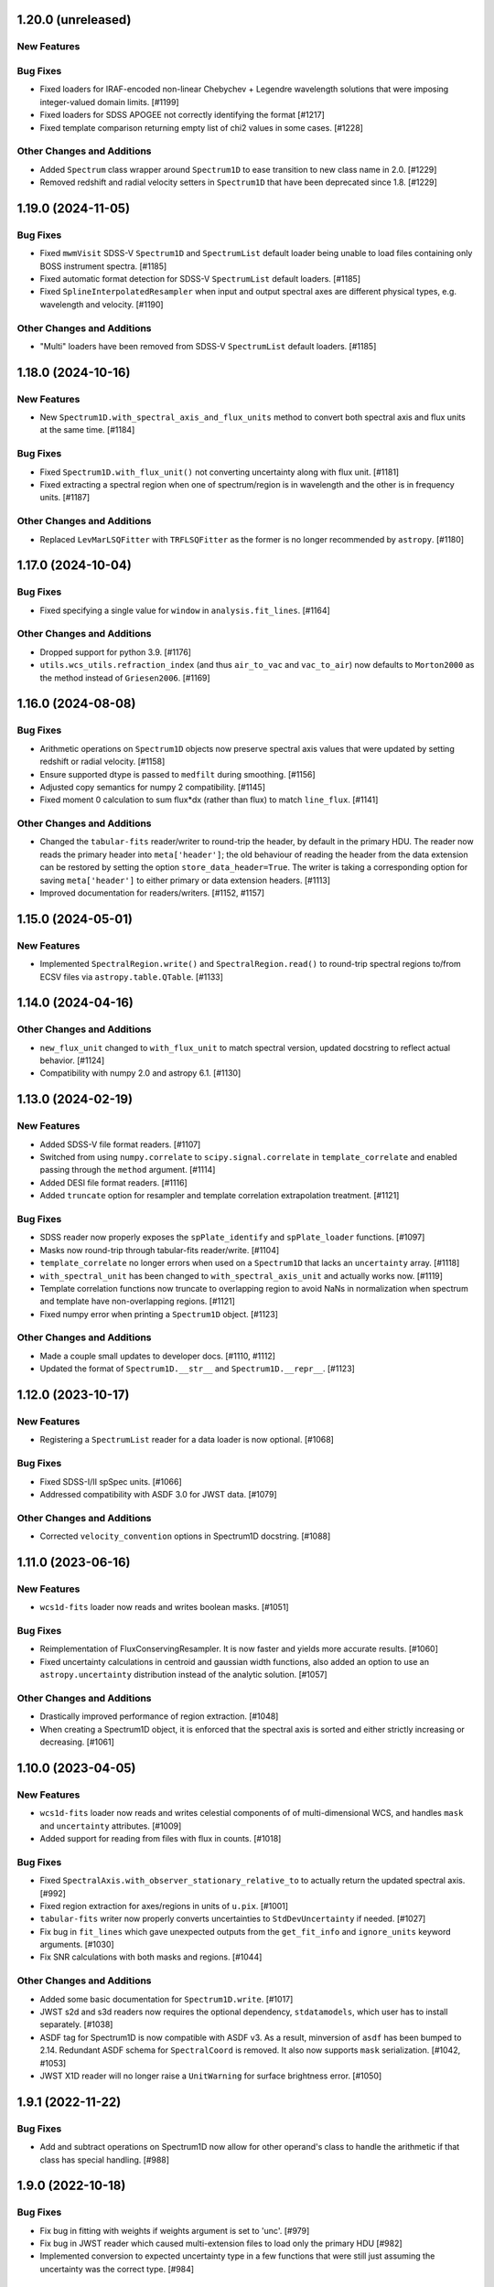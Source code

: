 1.20.0 (unreleased)
-------------------

New Features
^^^^^^^^^^^^

Bug Fixes
^^^^^^^^^

- Fixed loaders for IRAF-encoded non-linear Chebychev + Legendre wavelength
  solutions that were imposing integer-valued domain limits. [#1199]
- Fixed loaders for SDSS APOGEE not correctly identifying the format [#1217]
- Fixed template comparison returning empty list of chi2 values in some cases. [#1228]

Other Changes and Additions
^^^^^^^^^^^^^^^^^^^^^^^^^^^

- Added ``Spectrum`` class wrapper around ``Spectrum1D`` to ease transition to new
  class name in 2.0. [#1229]

- Removed redshift and radial velocity setters in ``Spectrum1D`` that have been deprecated
  since 1.8. [#1229]

1.19.0 (2024-11-05)
-------------------

Bug Fixes
^^^^^^^^^

- Fixed ``mwmVisit`` SDSS-V ``Spectrum1D`` and ``SpectrumList`` default loader
  being unable to load files containing only BOSS instrument spectra. [#1185]

- Fixed automatic format detection for SDSS-V ``SpectrumList`` default loaders. [#1185]

- Fixed ``SplineInterpolatedResampler`` when input and output spectral axes are different
  physical types, e.g. wavelength and velocity. [#1190]

Other Changes and Additions
^^^^^^^^^^^^^^^^^^^^^^^^^^^

- "Multi" loaders have been removed from SDSS-V ``SpectrumList`` default loaders. [#1185]

1.18.0 (2024-10-16)
-------------------

New Features
^^^^^^^^^^^^

- New ``Spectrum1D.with_spectral_axis_and_flux_units`` method to convert both
  spectral axis and flux units at the same time. [#1184]

Bug Fixes
^^^^^^^^^

- Fixed ``Spectrum1D.with_flux_unit()`` not converting uncertainty along
  with flux unit. [#1181]

- Fixed extracting a spectral region when one of spectrum/region is in wavelength
  and the other is in frequency units. [#1187]

Other Changes and Additions
^^^^^^^^^^^^^^^^^^^^^^^^^^^

- Replaced ``LevMarLSQFitter`` with ``TRFLSQFitter`` as the former is no longer
  recommended by ``astropy``. [#1180]

1.17.0 (2024-10-04)
-------------------

Bug Fixes
^^^^^^^^^

- Fixed specifying a single value for ``window`` in ``analysis.fit_lines``. [#1164]

Other Changes and Additions
^^^^^^^^^^^^^^^^^^^^^^^^^^^

- Dropped support for python 3.9. [#1176]

- ``utils.wcs_utils.refraction_index`` (and thus ``air_to_vac`` and ``vac_to_air``)
  now defaults to ``Morton2000`` as the method instead of ``Griesen2006``. [#1169]

1.16.0 (2024-08-08)
-------------------

Bug Fixes
^^^^^^^^^

- Arithmetic operations on ``Spectrum1D`` objects now preserve spectral axis values that
  were updated by setting redshift or radial velocity. [#1158]

- Ensure supported dtype is passed to ``medfilt`` during smoothing. [#1156]

- Adjusted copy semantics for numpy 2 compatibility. [#1145]

- Fixed moment 0 calculation to sum flux*dx (rather than flux) to match ``line_flux``. [#1141]

Other Changes and Additions
^^^^^^^^^^^^^^^^^^^^^^^^^^^

- Changed the ``tabular-fits`` reader/writer to round-trip the header,
  by default in the primary HDU. The reader now reads the primary
  header into ``meta['header']``; the old behaviour of reading the
  header from the data extension can be restored by setting the option
  ``store_data_header=True``. The writer is taking a corresponding option
  for saving ``meta['header']`` to either primary or data extension headers. [#1113]

- Improved documentation for readers/writers. [#1152, #1157]

1.15.0 (2024-05-01)
-------------------

New Features
^^^^^^^^^^^^

- Implemented ``SpectralRegion.write()`` and ``SpectralRegion.read()`` to round-trip spectral
  regions to/from ECSV files via ``astropy.table.QTable``. [#1133]

1.14.0 (2024-04-16)
-------------------

Other Changes and Additions
^^^^^^^^^^^^^^^^^^^^^^^^^^^

- ``new_flux_unit`` changed to ``with_flux_unit`` to match spectral version,
  updated docstring to reflect actual behavior. [#1124]

- Compatibility with numpy 2.0 and astropy 6.1. [#1130]

1.13.0 (2024-02-19)
-------------------

New Features
^^^^^^^^^^^^

- Added SDSS-V file format readers. [#1107]

- Switched from using ``numpy.correlate`` to ``scipy.signal.correlate`` in ``template_correlate``
  and enabled passing through the ``method`` argument. [#1114]

- Added DESI file format readers. [#1116]

- Added ``truncate`` option for resampler and template correlation extrapolation treatment. [#1121]

Bug Fixes
^^^^^^^^^

- SDSS reader now properly exposes the ``spPlate_identify`` and ``spPlate_loader`` functions. [#1097]

- Masks now round-trip through tabular-fits reader/write. [#1104]

- ``template_correlate`` no longer errors when used on a ``Spectrum1D`` that lacks an
  ``uncertainty`` array. [#1118]

- ``with_spectral_unit`` has been changed to ``with_spectral_axis_unit`` and actually works
  now. [#1119]

- Template correlation functions now truncate to overlapping region to avoid NaNs in normalization
  when spectrum and template have non-overlapping regions. [#1121]

- Fixed numpy error when printing a ``Spectrum1D`` object. [#1123]

Other Changes and Additions
^^^^^^^^^^^^^^^^^^^^^^^^^^^

- Made a couple small updates to developer docs. [#1110, #1112]

- Updated the format of ``Spectrum1D.__str__`` and ``Spectrum1D.__repr__``. [#1123]

1.12.0 (2023-10-17)
-------------------

New Features
^^^^^^^^^^^^

- Registering a ``SpectrumList`` reader for a data loader is now optional. [#1068]

Bug Fixes
^^^^^^^^^

- Fixed SDSS-I/II spSpec units. [#1066]

- Addressed compatibility with ASDF 3.0 for JWST data. [#1079]

Other Changes and Additions
^^^^^^^^^^^^^^^^^^^^^^^^^^^

- Corrected ``velocity_convention`` options in Spectrum1D docstring. [#1088]

1.11.0 (2023-06-16)
-------------------

New Features
^^^^^^^^^^^^

- ``wcs1d-fits`` loader now reads and writes boolean masks. [#1051]

Bug Fixes
^^^^^^^^^
- Reimplementation of FluxConservingResampler. It is now faster and yields more accurate results. [#1060]

- Fixed uncertainty calculations in centroid and gaussian width functions, also added an option
  to use an ``astropy.uncertainty`` distribution instead of the analytic solution. [#1057]

Other Changes and Additions
^^^^^^^^^^^^^^^^^^^^^^^^^^^

- Drastically improved performance of region extraction. [#1048]

- When creating a Spectrum1D object, it is enforced that the spectral axis is sorted and either
  strictly increasing or decreasing. [#1061]

1.10.0 (2023-04-05)
-------------------

New Features
^^^^^^^^^^^^

- ``wcs1d-fits`` loader now reads and writes celestial components of
  of multi-dimensional WCS, and handles ``mask`` and ``uncertainty``
  attributes. [#1009]

- Added support for reading from files with flux in counts. [#1018]

Bug Fixes
^^^^^^^^^

- Fixed ``SpectralAxis.with_observer_stationary_relative_to`` to actually
  return the updated spectral axis. [#992]

- Fixed region extraction for axes/regions in units of ``u.pix``. [#1001]

- ``tabular-fits`` writer now properly converts uncertainties to ``StdDevUncertainty``
  if needed. [#1027]

- Fix bug in ``fit_lines`` which gave unexpected outputs from the ``get_fit_info``
  and ``ignore_units`` keyword arguments. [#1030]

- Fix SNR calculations with both masks and regions. [#1044]


Other Changes and Additions
^^^^^^^^^^^^^^^^^^^^^^^^^^^

- Added some basic documentation for ``Spectrum1D.write``. [#1017]

- JWST s2d and s3d readers now requires the optional dependency, ``stdatamodels``,
  which user has to install separately. [#1038]

- ASDF tag for Spectrum1D is now compatible with ASDF v3.
  As a result, minversion of ``asdf`` has been bumped to 2.14.
  Redundant ASDF schema for ``SpectralCoord`` is removed.
  It also now supports ``mask`` serialization. [#1042, #1053]

- JWST X1D reader will no longer raise a ``UnitWarning`` for surface brightness
  error. [#1050]


1.9.1 (2022-11-22)
------------------

Bug Fixes
^^^^^^^^^

- Add and subtract operations on Spectrum1D now allow for other operand's class
  to handle the arithmetic if that class has special handling. [#988]

1.9.0 (2022-10-18)
------------------

Bug Fixes
^^^^^^^^^

- Fix bug in fitting with weights if weights argument is set to 'unc'. [#979]

- Fix bug in JWST reader which caused multi-extension files to load only the
  primary HDU [#982]

- Implemented conversion to expected uncertainty type in a few functions that
  were still just assuming the uncertainty was the correct type. [#984]

Other Changes and Additions
^^^^^^^^^^^^^^^^^^^^^^^^^^^

- Bumped astropy minimum version to 5.1. [#984]

1.8.1 (2022-09-09)
------------------

Bug Fixes
^^^^^^^^^

- Arithmetic with constants and Spectrum1D now works in either order. [#964]

- Fixed uncertainty propagation in FluxConservingResampler. [#976]

1.8.0 (2022-08-22)
------------------

New Features
^^^^^^^^^^^^

- Implemented uncertainty propagation for analysis functions. [#938, #939, #961, #968]

- Model fitting with ``fit_lines`` now returns uncertainties from the underlying scipy
  fitter by default. [#962]

Bug Fixes
^^^^^^^^^

- Fixed a bug with moment map orders greater than 1 not being able to handle
  cubes with non-square spatial dimensions. [#970]

- Added a workaround for reading JWST IFUs with incorrect GWCS. [#973]

Other Changes and Additions
^^^^^^^^^^^^^^^^^^^^^^^^^^^

- The Spectrum1D redshift and radial_velocity attribute setters were deprecated
  in favor of the more explicit set_redshift_to, shift_spectrum_to, and
  set_radial_velocity_to methods. [#946, #943]

- ``estimate_line_parameters`` now calculates estimates based on the selected
  region, rather than the entire spectrum. [#962]

1.7.0 (2022-02-21)
------------------

Bug Fixes
^^^^^^^^^

- Fixed ``spectral_slab`` crashing when ``spectral_axis`` has unit of pixels and
  the bounds are also defined in the unit of pixels. [#926]

- Fixed resulting ``spectral_axis`` containing NaN when a cube is passed into
  ``Spectrum1D`` without WCS nor spectral axis and the spatial-spatial dimension
  is smaller than spectral dimension. [#926]

- Fixed WCS not accurately reflecting the updated spectral axis after slicing a
  ``Spectrum1D``. [#918]

Other Changes and Additions
^^^^^^^^^^^^^^^^^^^^^^^^^^^

- Logger usage is removed. Warnings now issued using Python ``warnings`` module.
  This enables more granular warning control for downstream packages. [#922]

1.6.0 (2022-01-27)
------------------

New Features
^^^^^^^^^^^^

- Add collapse methods to Spectrum1D. [#904, #906]

- SpectralRegion and Spectrum1D now allow descending (in wavelength space) as
  well as ascending spectral values. [#911]

1.5.0 (2021-11-23)
------------------

New Features
^^^^^^^^^^^^

- Convolution-based smoothing will now apply a 1D kernel to multi-dimensional fluxes
  by convolving along the spectral axis only, rather than raising an error. [#885]

- ``template_comparison`` now handles ``astropy.nddata.Variance`` and
  ``astropy.nddata.InverseVariance`` uncertainties instead of assuming
  the uncertainty is standard deviation. [#899]

Bug Fixes
^^^^^^^^^

- Speed up JWST s3d loader and reduce memory usage. [#874]

- ``SpectralRegion`` can now handle pixels. [#886]

- Fix bug where ``template_comparison`` would return the wrong chi2 value. [#872]

Other Changes and Additions
^^^^^^^^^^^^^^^^^^^^^^^^^^^

- ``fit_lines`` now makes use of unit support in ``astropy.modeling``. [#891]

- ``Spectrum1D.with_spectral_units`` now attempts to fall back on the ``spectral_axis``
  units if units could not be retrieved from the WCS. [#892]

- ``ndcube`` package pin updated to released version (2.0). [#897]

- Minor changes for astropy 5.0 compatibility. [#895]

1.4.1 (2021-09-17)
------------------

Bug Fixes
^^^^^^^^^

- Fix JWST s3d loader. [#866]

1.4 (2021-09-13)
----------------

New Features
^^^^^^^^^^^^

- Allow overriding existing astropy registry elements. [#861]

- ``Spectrum1D`` will now swap the spectral axis with the last axis on initialization
  if it can be identified from the WCS and is not last, rather than erroring. [#654, #822]

Bug Fixes
^^^^^^^^^

- Change loader priorities so survey loaders always override generic ones. [#860]

- Handle "FLUX_ERROR" header keyword in addition to "ERROR" in JWST loader. [#856]


Other Changes and Additions
^^^^^^^^^^^^^^^^^^^^^^^^^^^

- ``Spectrum1D`` now subclasses ``NDCube`` instead of ``NDDataRef``. [#754, #822, #850]

1.3.1 (2021-08-27)
------------------

New Features
^^^^^^^^^^^^

- Add ``SpectrumList`` loader for set of JWST _x1d files. [#838]

Bug Fixes
^^^^^^^^^

- Handle new ``astropy.units.PhysicalType`` class added in astropy 4.3. [#833]
- Handle case of WCS with None values in ``world_axis_physical_types`` when
  initializing Spectrum1D. [#839]
- Fix bug in apStar loader. [#839]

Other Changes and Additions
^^^^^^^^^^^^^^^^^^^^^^^^^^^

- Improve continuum flux calculation in ``equivalent_width``. [#843]

1.3 (2021-06-18)
----------------

New Features
^^^^^^^^^^^^

- Added ability to slice ``Spectrum1D`` with spectral axis values. [#790]

- Added ability to replace a section of a spectrum with a spline or model fit. [#782]

Bug Fixes
^^^^^^^^^

- Fix infinite recursion when unpickling a ``QuantityModel``. [#823]

- Changed positional to keyword arguments in ``fit_continuum``. [#806]

Other Changes and Additions
^^^^^^^^^^^^^^^^^^^^^^^^^^^

- Fix inaccuracy about custom loading in docs. [#819]

- Use non-root logger to prevent duplicate messages. [#810]

- Removed unused astropy config code. [#805]

1.2 (2021-03-14)
----------------

New Features
^^^^^^^^^^^^

- Add support for reading IRAF MULTISPEC format with non-linear 2D WCS into
  ``SpectrumCollection`` to default_loaders. [#708]

- ``SpectralRegion`` objects can now be created from the ``QTable``
  object returned from the line finding rountines. [#759]

- Include new 6dFGS loaders. [#734]

- Include new OzDES loaders. [#764]

- Include new GAMA survey loaders. [#765]

- Include new GALAH loaders. [#766]

- Include new WiggleZ loaders. [#767]

- Include new 2dF/AAOmega loaders. [#768]

- Add loader to handle IRAF MULTISPEC non-linear 2D WCS. [#708]

- Add ability to extract minimum bounding regions of ``SpectralRegion`` objects. [#755]

- Implement new moment analysis function for specutils objects. [#758]

- Add new spectral slab extraction functionality. [#753]

- Include new loaders for AAT and other Australian surveys. [#719]

- Improve docstrings and intialization of ``SpectralRegion`` objects. [#770]


Bug Fixes
^^^^^^^^^

- Fix ``extract_region`` behavior and slicing for ``Spectrum1D`` objects
  that have multi-dimensional flux arrays. Extracting a region that extends
  beyond the limits of the data no longer drops the last data point in the
  returned spectrum. [#724]

- Fixes to the jwst loaders. [#759]

- Fix handling of ``SpectralCollection`` objects in moment calculations. [#781]

- Fix issue with non-loadable x1d files. [#775]

- Fix WCS handling in SDSS loaders. [#738]

- Fix the property setters for radial velocity and redshift. [#722]

- Fix line test errors and include python 3.9 in tests. [#751]

- Fix smoothing functionality dropping spectrum meta information. [#732]

- Fix region extraction for ``Spectrum1D`` objects with multi-dimensional fluxes. [#724]

Documentation
^^^^^^^^^^^^^

- Update SDSS spectrum documentation examples. [#778]

- Include new documentation on working with ``SpectralCube`` objects. [#726, #784]

- Add documentation on spectral cube related functionality. [#783]

Other Changes and Additions
^^^^^^^^^^^^^^^^^^^^^^^^^^^

- Improved error messages when creating ``SpectralRegion`` objects. [#759]

- Update documentation favicons and ensure color consistency. [#780]

- Remove fallback ``SpectralCoord`` code and rely on upstream. [#786]

- Move remaining loaders to use utility functions for parsing files. [#718]

- Remove unnecessary data reshaping in tabular fits writer. [#730]

- Remove astropy helpers and CI helpers dependencies. [#562]

1.1 (2020-09-17)
----------------

New Features
^^^^^^^^^^^^

- Added writer to ``wcs1d-fits`` and support for multi-D flux arrays with
  1D WCS (identical ``spectral_axis`` scale). [#632]

- Implement ``SpectralCoord`` for ``SpectrumCollection`` objects. [#619]

- Default loaders work with fits file-like objects. [#637]

- Implement bin edge support on ``SpectralCoord`` objects using
  ``SpectralAxis`` subclass. [#645]

- Implement new 6dFGS loader. [#608]

- Implement uncertainty handling for ``line_flux``. [#669]

- Implement new 2SLAQ-LRG loader. [#633]

- Implement new 2dFGRS loader. [#695]

- Default loaders now include WCS 1D (with multi-dimensional flux handling) writer. [#632]

- Allow continuum fitting over multiple windows. [#698]

- Have NaN-masked inputs automatically update the ``mask`` appropriately. [#699]

Bug Fixes
^^^^^^^^^

- Fixed ``tabular-fits`` handling of 1D+2D spectra without WCS;
  identification and parsing of metadata and units for ``apogee``
  and ``muscles`` improved; enabled loading from file-like objects. [#573]

- Fix ASDF handling of ``SpectralCoord``. [#642]

- Preserve flux unit in ``resample1d`` for older versions of numpy. [#649]

- Fix setting the doppler values on ``SpectralCoord`` instances. [#657]

- Properly handle malformed distances in ``SkyCoord`` instances. [#663]

- Restrict spectral equivalencies to contexts where it is required. [#573]

- Fix ``from_center`` descending spectral axis handling. [#656]

- Fix factor of two error in ``from_center`` method of ``SpectralRegion`` object. [#710]

- Fix handling of multi-dimensional mask slicing. [#704]

- Fix identifier for JWST 1D loader. [#715]

Documentation
^^^^^^^^^^^^^

- Display supported loaders in specutils documentation. [#675]

- Clarify inter-relation of specutils objects in relevant docstrings. [#654]

Other Changes and Additions
^^^^^^^^^^^^^^^^^^^^^^^^^^^

- Remove pytest runtime dependency. [#603]

- Change implementation of ``.quantity`` to ``.view`` in ``SpectralCoord``. [#614]

- Ensure underlying references point to ``SpectralCoord`` object. [#640]

- Deprecate ``spectral_axis_unit`` property. [#618]

- Backport ``SpectralCoord`` from astropy core for versions <4.1. [#674]

- Improve SDSS loaders and improve handling of extensions. [#667]

- Remove spectral cube testing utilities. [#683]

- Change local specutils directory creation behavior. [#691]

- Ensure existing manipulation and analysis functions use ``mask`` attribute. [#670]

- Improve mask handling in analysis functions. [#701]

1.0 (2020-03-19)
----------------

New Features
^^^^^^^^^^^^

- Implement ``SpectralCoord`` object. [#524]

- Implement cross-correlation for finding redshift/radial velocity. [#544]

- Improve FITS file identification in default_loaders. [#545]

- Support ``len()`` for ``SpectrumCollection`` objects. [#575]

- Improved 1D JWST loader and allow parsing into an ``SpectrumCollection`` object. [#579]

- Implemented 2D and 3D data loaders for JWST products. [#595]

- Include documentation on how to use dust_extinction in specutils. [#594]

- Include example of spectrum shifting in docs. [#600]

- Add new default excise_regions exciser function and improve subregion handling. [#609]

- Implement use of ``SpectralCoord`` in ``Spectrum1D`` objects. [#610]

Bug Fixes
^^^^^^^^^

- Fix stacking and unit treatment in ``SpectrumCollection.from_spectra``. [#578]

- Fix spectral axis unit retrieval. [#581]

- Fix bug in subspectrum fitting. [#586]

- Fix uncertainty to weight conversion to match astropy assumptions. [#594]

- Fix warnings and log messages from ASDF serialization tests. [#597]

Other Changes and Additions
^^^^^^^^^^^^^^^^^^^^^^^^^^^

- Remove spectral_resolution stub from Spectrum1D. [#606]


0.7 (unreleased)
----------------

New Features
^^^^^^^^^^^^

- Make specutils compatible with Astropy 4.0 (breaking change). [#462]

- Remove all wcs adapter code and rely on APE14 implementation. [#462]

Bug Fixes
^^^^^^^^^

- Address ``MexicanHat1D`` name change in documentation. [#564]


0.6.1 (unreleased)
------------------

API Changes
^^^^^^^^^^^

- Resamplers now include ``extrapolation_treatment`` argument. [#537]

- Template fitting now returns an array of chi squared values for each template. [#551]

New Features
^^^^^^^^^^^^

- Masks now supported in fitting operations. [#519]

- Resamplers now support resamping beyond the edge of a spectrum using. [#537]

- New template fitting for redshift finding. [#527]

- New continuum checker to discern whether continuum is normalized or subtracted. [#538]

- Include documentation on how to achieve splicing using specutils. [#536]

- Include function to calculate masks based on S/N thresholding. [#509]

Bug Fixes
^^^^^^^^^

- Include new regions regression tests. [#345]

- Fix fitting documentation code block test. [#478]

- Fix Apogee loader to incorporate spectral axis keyword argument. [#560]

- Fix tabular fits writer and include new regression test. [#539]

- Fix dispersion attribute bug in ``Spectrum1D`` objects. [#530]

- Correctly label regression tests that require remote data. [#525]

Other Changes and Additions
^^^^^^^^^^^^^^^^^^^^^^^^^^^

- Switch to using ``gaussian_sigma_width`` for ``Gaussian1D`` fitting estimator. [#434]

- Update documentation side bar to include page listing. [#556]

- New documentation on ``spectrum_mixin``. [#532]

- Model names are now preserved in the ``fit_lines`` operation. [#526]

- Clearer error messages for incompatible units in line fitting. [#520]

- Include travis stages in test matrix. [#515]


0.6 (2019-09-19)
----------------

New Features
^^^^^^^^^^^^

- New redshift and radial velocity storage on `Spectrum1D` object.

- Spectral template matching including resampling.

- Error propagation in convolution smoothing.

- Sub-pixel precision for fwhm calculations.

- New spectral resampling functions.

- New IRAF data loaders.

- New FWZI calculation.

Bug Fixes
^^^^^^^^^

- Stricter intiailizer for ``Spectrum1D``.

- Correct handling of weights in line fitting.

- Array size checking in `Spectrum1D` objects.

- Fix for continuum fitting on pixel-axis dispersions.

0.5.3 (unreleased)
------------------

Bug Fixes
^^^^^^^^^

- Fix comparison of FITSWCS objects in arithmetic operations.

- Fix example documentation when run in python interpreter.


0.5.2 (2019-02-06)
------------------

Bug Fixes
^^^^^^^^^

- Bugfixes for astropy helpers, pep8 syntax checking, and plotting in docs [#416,#417,#419]

- All automatically generated ``SpectrumList`` loaders now have identifiers. [#440]

- ``SpectralRange.from_center`` parameters corrected after change to SpectralRange interface. [#433]

Other Changes and Additions
^^^^^^^^^^^^^^^^^^^^^^^^^^^

- Improve explanation on creating spectrum continua. [#420]

- Wrap IO identifier functions to ensure they always return True or False and log any errors. [#404]

0.5.1 (2018-11-29)
------------------

Bug Fixes
^^^^^^^^^

- Fixed a bug in using spectral regions that have been inverted. [#403]

- Use the pytest-remotedata plugin to control tests that require access to remote data. [#401,#408]


0.5 (2018-11-21)
----------------

- This was the first release of specutils executing the
  [APE14](https://github.com/astropy/astropy-APEs/blob/main/APE14.rst)
  plan (i.e. the "new" specutils) and therefore intended for broad use.
